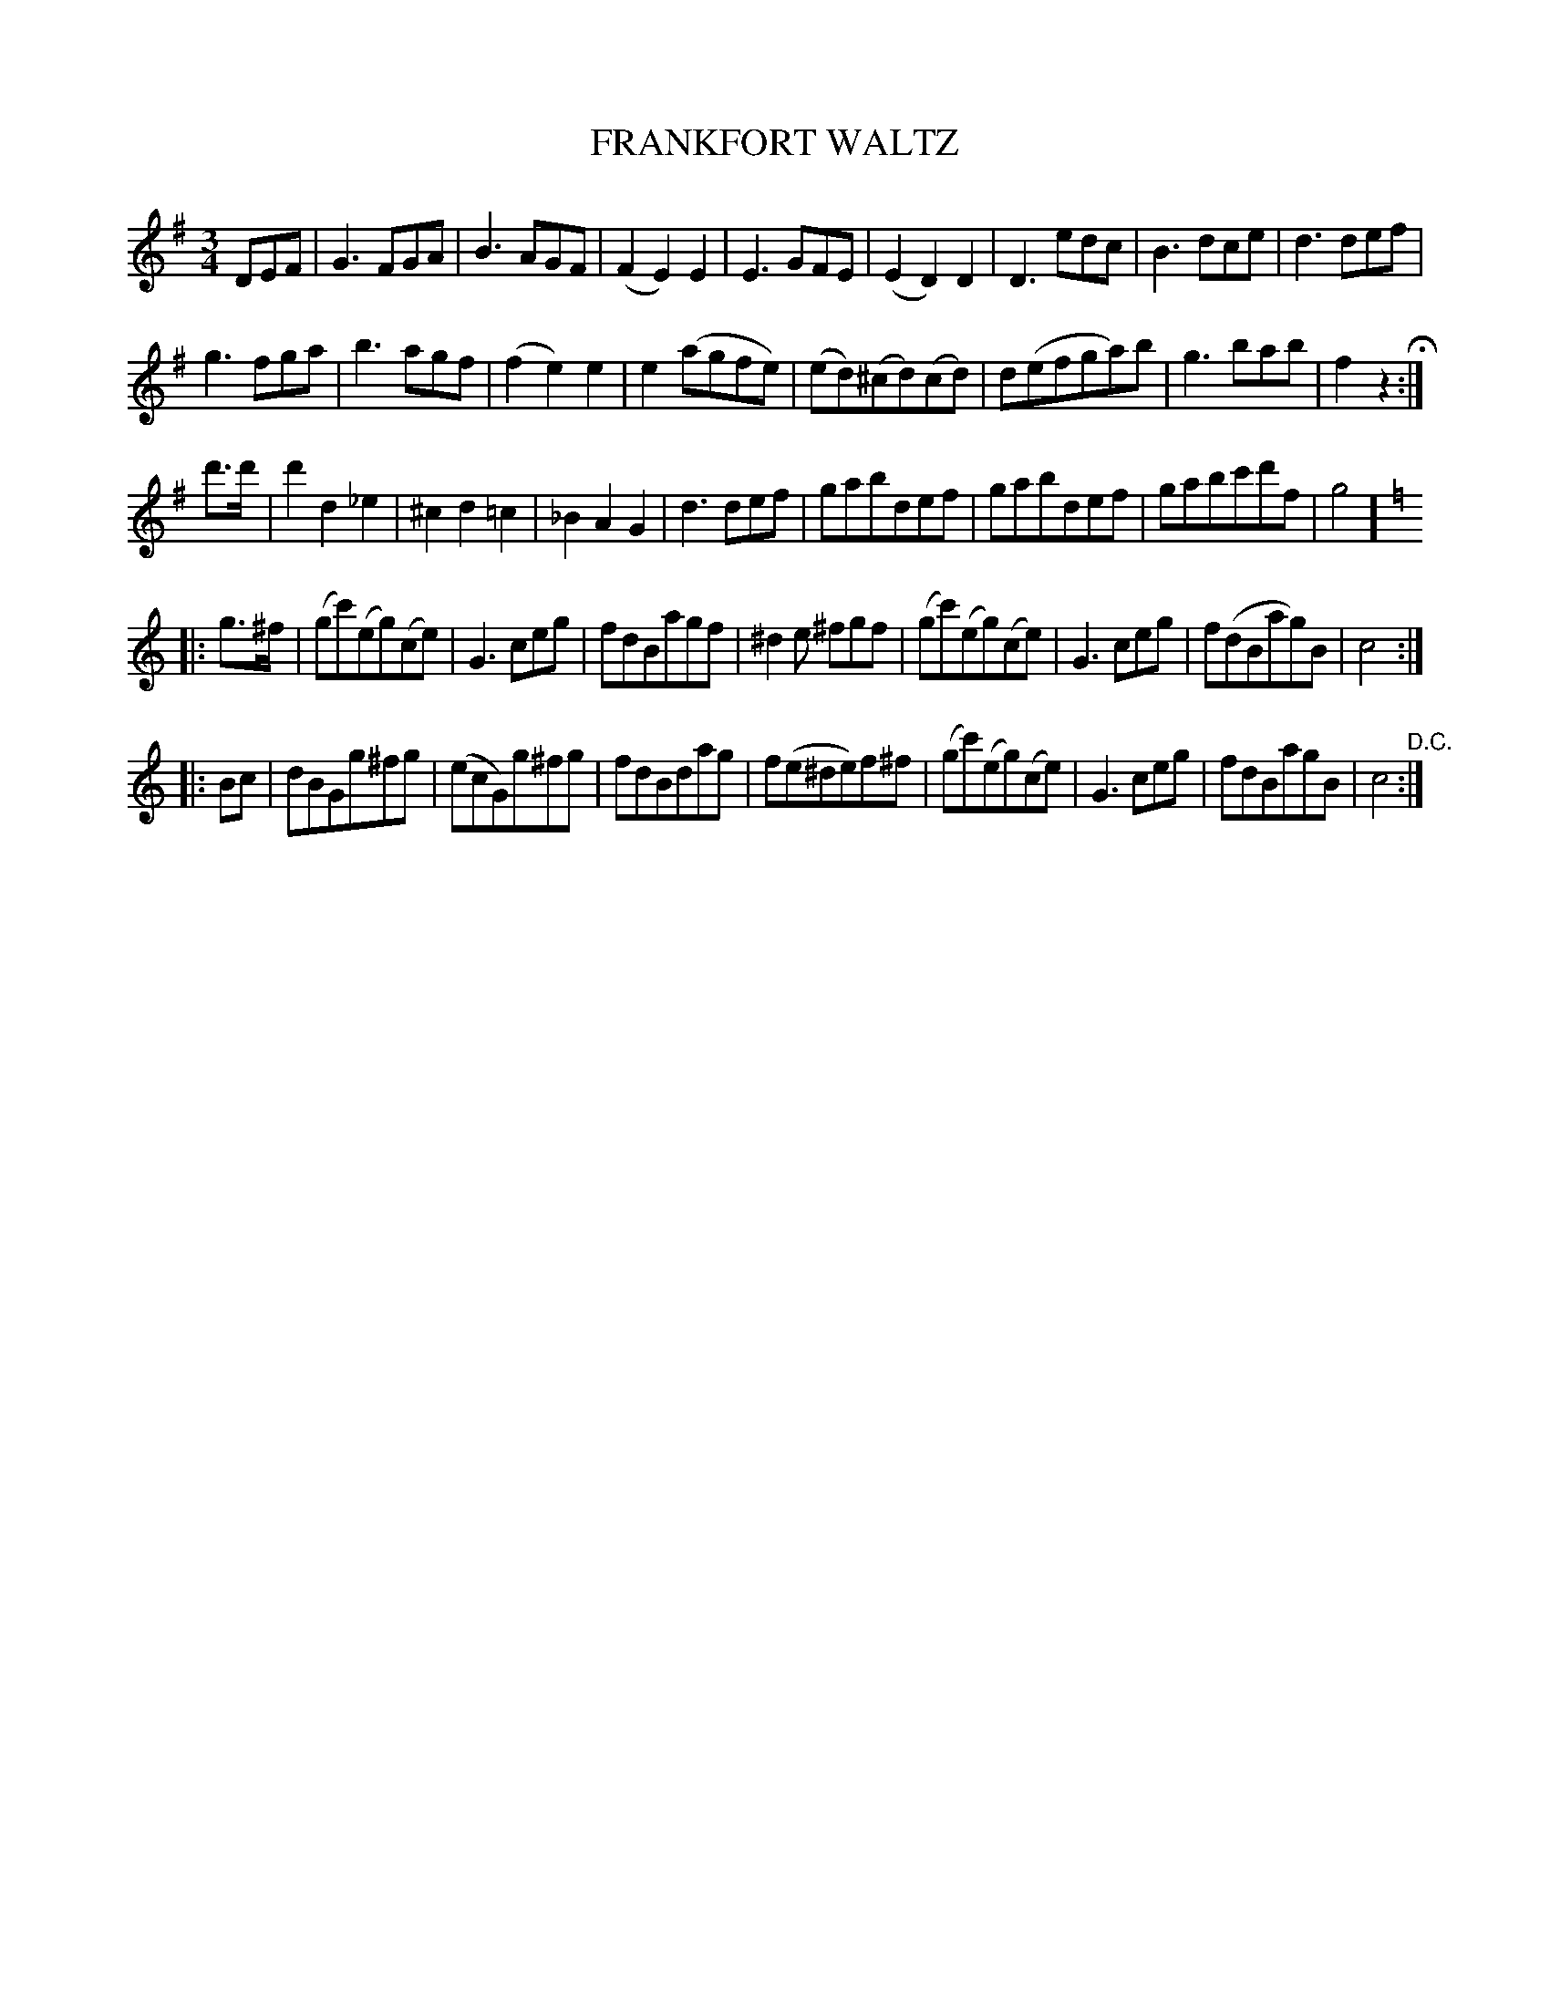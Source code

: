X: 1271
T: FRANKFORT WALTZ
B: Oliver Ditson "The Boston Collection of Instrumental Music" 1910 p.127 #1
F: http://conquest.imslp.info/files/imglnks/usimg/8/8f/IMSLP175643-PMLP309456-bostoncollection00bost_bw.pdf
%: 2012 John Chambers <jc:trillian.mit.edu>
M: 3/4
L: 1/8
K: G
DEF |\
G3FGA | B3AGF | (F2E2)E2 | E3GFE |\
(E2D2)D2 | D3edc | B3dce | d3def |
g3fga | b3agf | (f2e2)e2 | e2(agfe) |\
(ed)(^cd)(cd) | d(efga)b | g3bab | f2z2 H:|
d'>d' |\
d'2d2_e2 | ^c2d2=c2 | _B2A2G2 | d3def |\
gabdef | gabdef | gabc'd'f | g4 ]
K: C
|: g>^f |\
(gc')(eg)(ce) | G3ceg | fdBagf | ^d2e ^fgf |\
(gc')(eg)(ce) | G3ceg | f(dBag)B | c4 :|
|: Bc |\
dBGg^fg | (ecG)g^fg | fdBdag | f(e^de)f^f |\
(gc')(eg)(ce) | G3ceg | fdBagB | c4 "^D.C.":|
